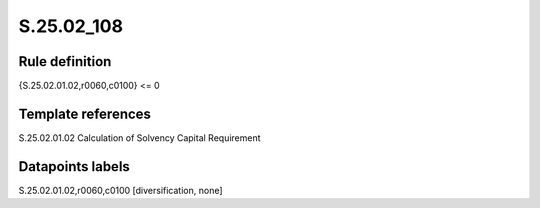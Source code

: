 ===========
S.25.02_108
===========

Rule definition
---------------

{S.25.02.01.02,r0060,c0100} <= 0 


Template references
-------------------

S.25.02.01.02 Calculation of Solvency Capital Requirement


Datapoints labels
-----------------

S.25.02.01.02,r0060,c0100 [diversification, none]



